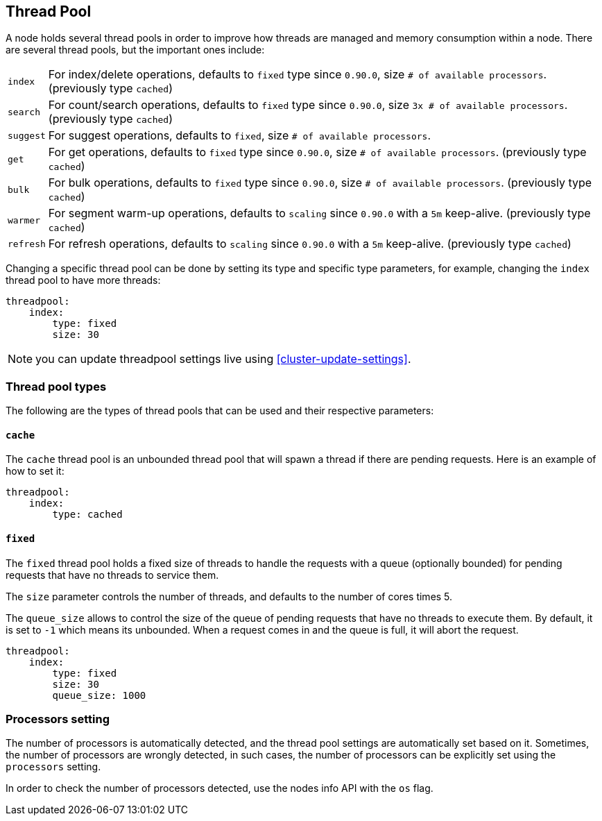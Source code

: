 [[modules-threadpool]]
== Thread Pool

A node holds several thread pools in order to improve how threads are
managed and memory consumption within a node. There are several thread
pools, but the important ones include:

[horizontal]
`index`:: 
    For index/delete operations, defaults to `fixed` type since
    `0.90.0`, size `# of available processors`. (previously type `cached`)

`search`:: 
    For count/search operations, defaults to `fixed` type since
    `0.90.0`, size `3x # of available processors`. (previously type
    `cached`)

`suggest`::
    For suggest operations, defaults to `fixed`,
    size `# of available processors`.

`get`:: 
    For get operations, defaults to `fixed` type since `0.90.0`,
    size `# of available processors`. (previously type `cached`)

`bulk`:: 
    For bulk operations, defaults to `fixed` type since `0.90.0`,
    size `# of available processors`. (previously type `cached`)

`warmer`:: 
    For segment warm-up operations, defaults to `scaling` since
    `0.90.0` with a `5m` keep-alive. (previously type `cached`)

`refresh`:: 
    For refresh operations, defaults to `scaling` since
    `0.90.0` with a `5m` keep-alive. (previously type `cached`)

Changing a specific thread pool can be done by setting its type and
specific type parameters, for example, changing the `index` thread pool
to have more threads:

[source,js]
--------------------------------------------------
threadpool:
    index:
        type: fixed
        size: 30
--------------------------------------------------

NOTE: you can update threadpool settings live using
      <<cluster-update-settings>>.


[float]
[[types]]
=== Thread pool types

The following are the types of thread pools that can be used and their
respective parameters:

[float]
==== `cache`

The `cache` thread pool is an unbounded thread pool that will spawn a
thread if there are pending requests. Here is an example of how to set
it:

[source,js]
--------------------------------------------------
threadpool:
    index:
        type: cached
--------------------------------------------------

[float]
==== `fixed`

The `fixed` thread pool holds a fixed size of threads to handle the
requests with a queue (optionally bounded) for pending requests that
have no threads to service them.

The `size` parameter controls the number of threads, and defaults to the
number of cores times 5.

The `queue_size` allows to control the size of the queue of pending
requests that have no threads to execute them. By default, it is set to
`-1` which means its unbounded. When a request comes in and the queue is
full, it will abort the request.

[source,js]
--------------------------------------------------
threadpool:
    index:
        type: fixed
        size: 30
        queue_size: 1000
--------------------------------------------------

[float]
[[processors]]
=== Processors setting
The number of processors is automatically detected, and the thread pool
settings are automatically set based on it. Sometimes, the number of processors
are wrongly detected, in such cases, the number of processors can be
explicitly set using the `processors` setting.

In order to check the number of processors detected, use the nodes info
API with the `os` flag.
